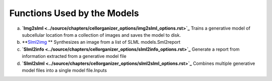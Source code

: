 Functions Used by the Models
----------------------------
a. **`Img2slml <../source/chapters/cellorganizer_options/img2slml_options.rst>`_** Trains a generative model of subcellular location from a collection of images and saves the model to disk.
b. **`Slml2img <../source/chapters/cellorganizer_options/slml2img_options.rst>`_ ** Synthesizes an image from a list of SLML models.Sml2report
c. **`Slml2info <../source/chapters/cellorganizer_options/slml2info_options.rst>`_** Generate a report from information extracted from a generative model file
d. **`Slml2slml <../source/chapters/cellorganizer_options/slml2slml_options.rst>`_** Combines multiple generative model files into a single model file.Inputs 



    